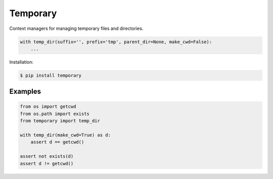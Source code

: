 Temporary |Version| |Build| |Coverage| |Health|
===============================================

|Compatibility| |Implementations| |Format| |Downloads|

Context managers for managing temporary files and directories.


.. code:: python

    with temp_dir(suffix='', prefix='tmp', parent_dir=None, make_cwd=False):
        ...


Installation:

.. code:: shell

    $ pip install temporary

.. TODO: longer description


Examples
--------

.. code:: python

    from os import getcwd
    from os.path import exists
    from temporary import temp_dir

    with temp_dir(make_cwd=True) as d:
        assert d == getcwd()

    assert not exists(d)
    assert d != getcwd()


.. |Build| image:: https://travis-ci.org/themattrix/python-temporary.svg?branch=master
   :target: https://travis-ci.org/themattrix/python-temporary
.. |Coverage| image:: https://img.shields.io/coveralls/themattrix/python-temporary.svg
   :target: https://coveralls.io/r/themattrix/python-temporary
.. |Health| image:: https://landscape.io/github/themattrix/python-temporary/master/landscape.svg
   :target: https://landscape.io/github/themattrix/python-temporary/master
.. |Version| image:: https://pypip.in/version/temporary/badge.svg?text=version
    :target: https://pypi.python.org/pypi/temporary
.. |Downloads| image:: https://pypip.in/download/temporary/badge.svg
    :target: https://pypi.python.org/pypi/temporary
.. |Compatibility| image:: https://pypip.in/py_versions/temporary/badge.svg
    :target: https://pypi.python.org/pypi/temporary
.. |Implementations| image:: https://pypip.in/implementation/temporary/badge.svg
    :target: https://pypi.python.org/pypi/temporary
.. |Format| image:: https://pypip.in/format/temporary/badge.svg
    :target: https://pypi.python.org/pypi/temporary
